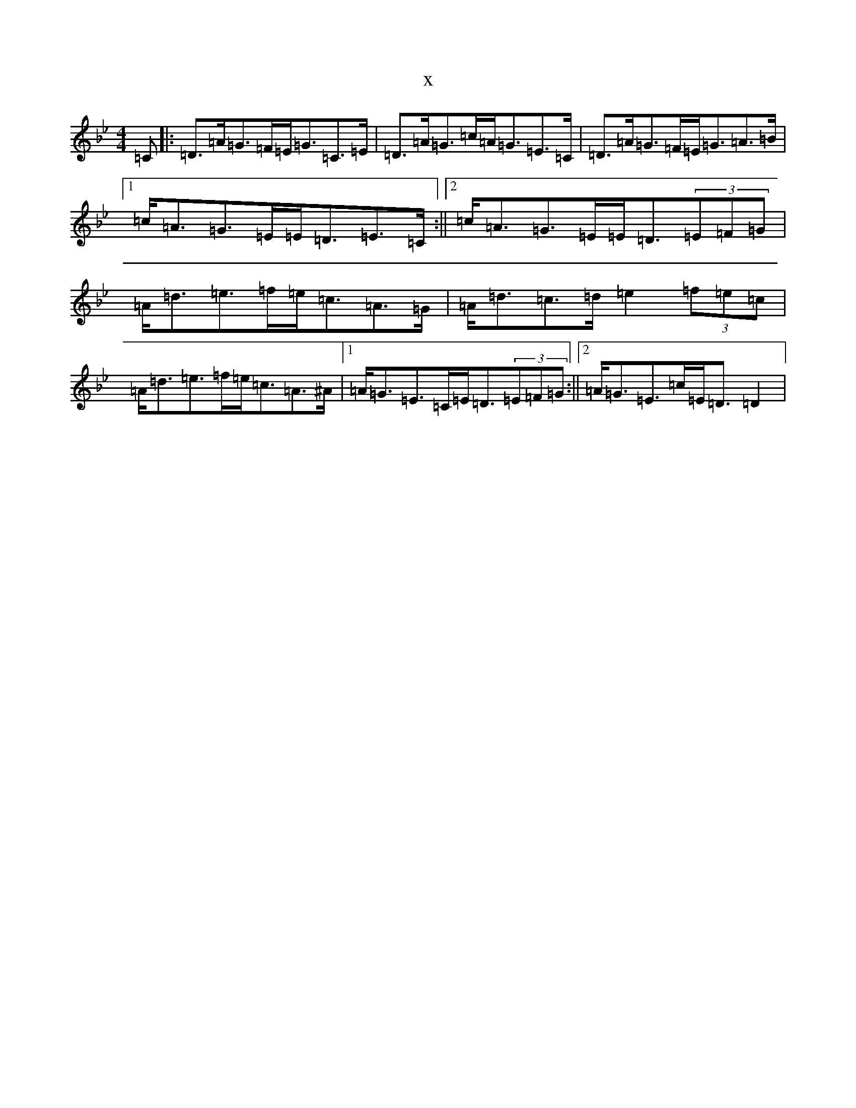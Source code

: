 X:15229
T:x
L:1/8
M:4/4
K: C Dorian
=C|:=D>=A=G>=F=E<=G=C>=E|=D>=A=G>=c=A<=G=E>=C|=D>=A=G>=F=E<=G=A>=B|1=c<=A=G>=E=E<=D=E>=C:||2=c<=A=G>=E=E<=D(3=E=F=G|=A<=d=e>=f=e<=c=A>=G|=A<=d=c>=d=e2(3=f=e=c|=A<=d=e>=f=e<=c=A>^A|1=A<=G=E>=C=E<=D(3=E=F=G:||2=A<=G=E>=c=E<=D=D2|